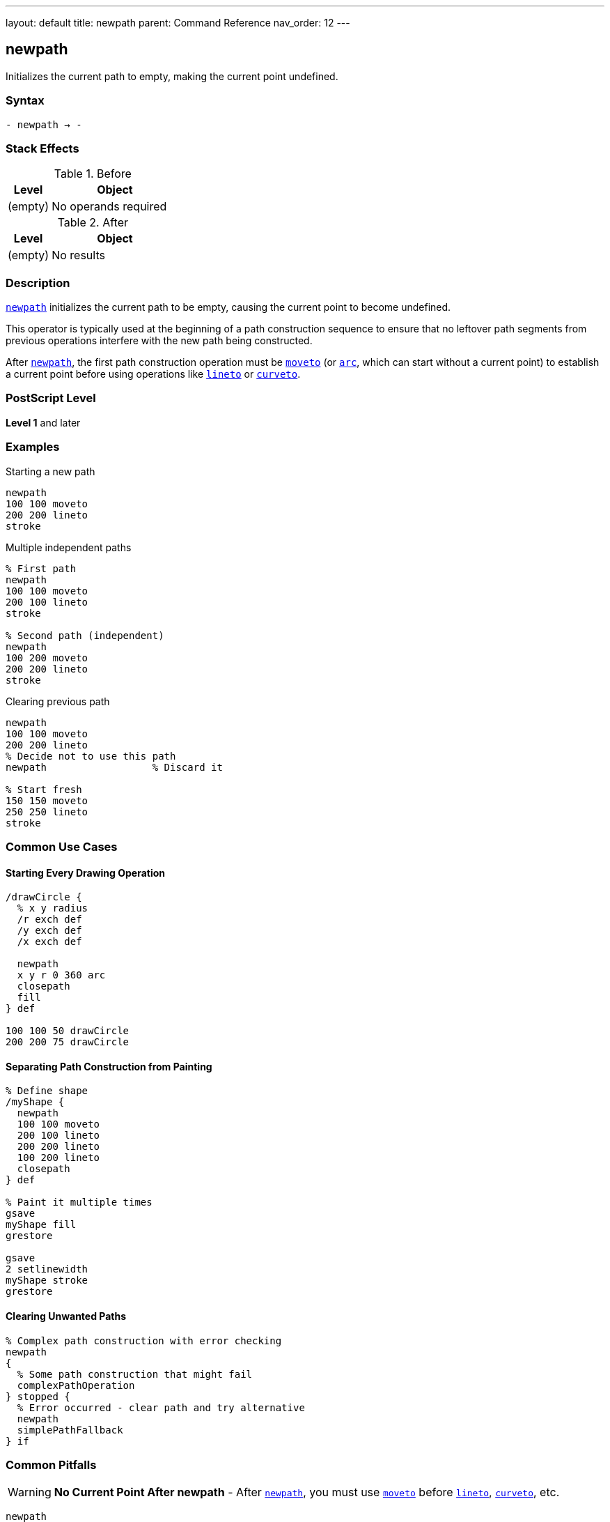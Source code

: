 ---
layout: default
title: newpath
parent: Command Reference
nav_order: 12
---

== newpath

Initializes the current path to empty, making the current point undefined.

=== Syntax

----
- newpath → -
----

=== Stack Effects

.Before
[cols="1,3"]
|===
| Level | Object

| (empty)
| No operands required
|===

.After
[cols="1,3"]
|===
| Level | Object

| (empty)
| No results
|===

=== Description

link:/docs/commands/references/newpath/[`newpath`] initializes the current path to be empty, causing the current point to become undefined.

This operator is typically used at the beginning of a path construction sequence to ensure that no leftover path segments from previous operations interfere with the new path being constructed.

After link:/docs/commands/references/newpath/[`newpath`], the first path construction operation must be link:/docs/commands/references/moveto/[`moveto`] (or link:/docs/commands/references/arc/[`arc`], which can start without a current point) to establish a current point before using operations like link:/docs/commands/references/lineto/[`lineto`] or link:/docs/commands/references/curveto/[`curveto`].

=== PostScript Level

*Level 1* and later

=== Examples

.Starting a new path
[source,postscript]
----
newpath
100 100 moveto
200 200 lineto
stroke
----

.Multiple independent paths
[source,postscript]
----
% First path
newpath
100 100 moveto
200 100 lineto
stroke

% Second path (independent)
newpath
100 200 moveto
200 200 lineto
stroke
----

.Clearing previous path
[source,postscript]
----
newpath
100 100 moveto
200 200 lineto
% Decide not to use this path
newpath                  % Discard it

% Start fresh
150 150 moveto
250 250 lineto
stroke
----

=== Common Use Cases

==== Starting Every Drawing Operation

[source,postscript]
----
/drawCircle {
  % x y radius
  /r exch def
  /y exch def
  /x exch def

  newpath
  x y r 0 360 arc
  closepath
  fill
} def

100 100 50 drawCircle
200 200 75 drawCircle
----

==== Separating Path Construction from Painting

[source,postscript]
----
% Define shape
/myShape {
  newpath
  100 100 moveto
  200 100 lineto
  200 200 lineto
  100 200 lineto
  closepath
} def

% Paint it multiple times
gsave
myShape fill
grestore

gsave
2 setlinewidth
myShape stroke
grestore
----

==== Clearing Unwanted Paths

[source,postscript]
----
% Complex path construction with error checking
newpath
{
  % Some path construction that might fail
  complexPathOperation
} stopped {
  % Error occurred - clear path and try alternative
  newpath
  simplePathFallback
} if
----

=== Common Pitfalls

WARNING: *No Current Point After newpath* - After link:/docs/commands/references/newpath/[`newpath`], you must use link:/docs/commands/references/moveto/[`moveto`] before link:/docs/commands/references/lineto/[`lineto`], link:/docs/commands/references/curveto/[`curveto`], etc.

[source,postscript]
----
newpath
200 200 lineto           % Error: nocurrentpoint
----

WARNING: *Painting Operators Don't Clear Path* - Unlike painting operators in some graphics systems, PostScript's `stroke` and `fill` do not automatically clear the path. Use link:/docs/commands/references/newpath/[`newpath`] explicitly.

[source,postscript]
----
newpath
100 100 moveto
200 200 lineto
stroke
% Path still exists!
fill                     % Fills the same path again

% Better practice:
newpath
100 100 moveto
200 200 lineto
stroke
newpath                  % Explicitly clear
----

TIP: *Use at Start of Path Procedures* - Always begin path construction procedures with link:/docs/commands/references/newpath/[`newpath`] to ensure a clean slate.

=== Error Conditions

None. link:/docs/commands/references/newpath/[`newpath`] cannot generate errors.

=== Implementation Notes

* Clears all subpaths from the current path
* Makes the current point undefined
* Does not affect the graphics state otherwise
* Very lightweight operation
* Does not consume or produce any stack values
* Idempotent: calling link:/docs/commands/references/newpath/[`newpath`] multiple times has same effect as calling once

=== Interaction with Graphics State

link:/docs/commands/references/newpath/[`newpath`] only affects the current path. It does not change:

* Current transformation matrix (CTM)
* Current color
* Line width or dash pattern
* Clipping path
* Current font
* Any other graphics state parameters

=== Best Practices

==== Always Start with newpath

[source,postscript]
----
% Good practice
/drawShape {
  newpath
  % ... path construction ...
  stroke
} def
----

==== Separate Concerns

[source,postscript]
----
% Define the path
/trianglePath {
  newpath
  100 100 moveto
  200 100 lineto
  150 200 lineto
  closepath
} def

% Use it in different ways
trianglePath fill
trianglePath stroke
trianglePath clip
----

==== Clean Up After Path Operations

[source,postscript]
----
% Create temporary path
gsave
newpath
% ... construct complex path ...
clip                     % Use for clipping

% Draw clipped content
% ...

grestore                 % Restore, including path
newpath                  % Start fresh
----

=== Performance Considerations

* Extremely fast operation
* No memory allocation involved
* No computational overhead
* Should be used liberally for code clarity
* Does not affect rendering performance

=== See Also

* link:/docs/commands/references/moveto/[`moveto`] - Set current point
* link:/docs/commands/references/closepath/[`closepath`] - Close current subpath
* link:/docs/commands/references/currentpoint/[`currentpoint`] - Get current point
